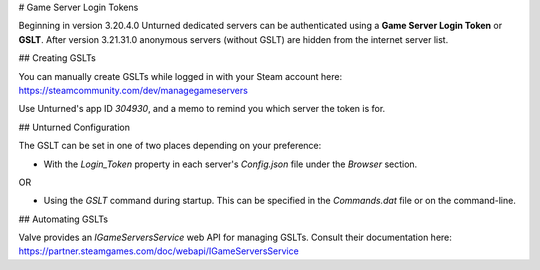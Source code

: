 # Game Server Login Tokens

Beginning in version 3.20.4.0 Unturned dedicated servers can be authenticated using a **Game Server Login Token** or **GSLT**. After version 3.21.31.0 anonymous servers (without GSLT) are hidden from the internet server list.

## Creating GSLTs

You can manually create GSLTs while logged in with your Steam account here: https://steamcommunity.com/dev/managegameservers

Use Unturned's app ID `304930`, and a memo to remind you which server the token is for.

## Unturned Configuration

The GSLT can be set in one of two places depending on your preference:

- With the `Login_Token` property in each server's `Config.json` file under the `Browser` section.

OR

- Using the `GSLT` command during startup. This can be specified in the `Commands.dat` file or on the command-line.

## Automating GSLTs

Valve provides an `IGameServersService` web API for managing GSLTs. Consult their documentation here: https://partner.steamgames.com/doc/webapi/IGameServersService
